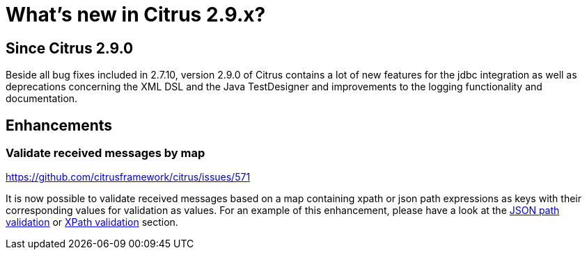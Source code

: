 [[changes-new]]
= What's new in Citrus 2.9.x?

[[changes-2-9-0]]
== Since Citrus 2.9.0
Beside all bug fixes included in 2.7.10, version 2.9.0 of Citrus contains a lot of new features for the jdbc integration
as well as deprecations concerning the XML DSL and the Java TestDesigner and improvements to the logging functionality
and documentation.

[[changes-2-9-0-enhancements]]
== Enhancements

=== Validate received messages by map

https://github.com/citrusframework/citrus/issues/571

It is now possible to validate received messages based on a map containing xpath or json path expressions as keys with
their corresponding values for validation as values. For an example of this enhancement, please have a look at the
link:#validate-with-jsonpath[JSON path validation] or link:#xpath-validation[XPath validation] section.
